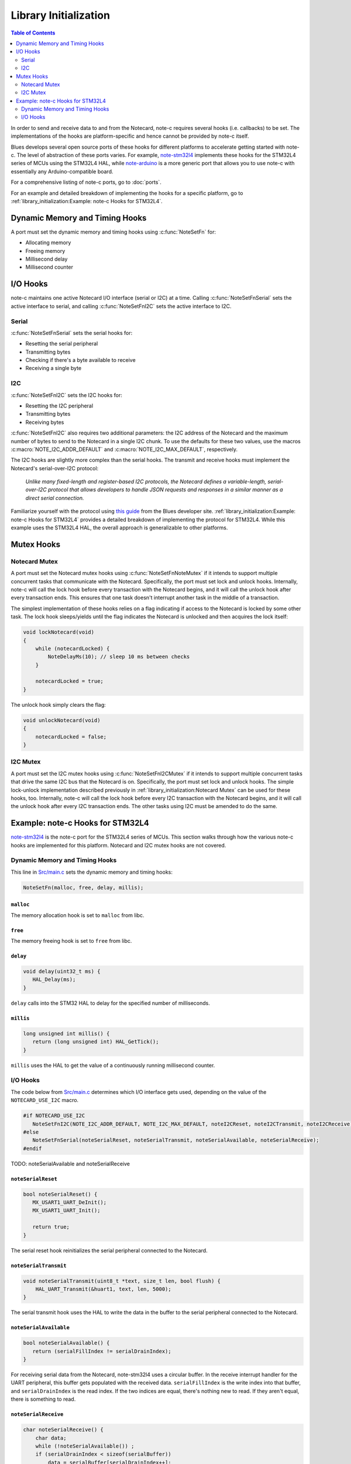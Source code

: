 **********************
Library Initialization
**********************

.. contents:: Table of Contents
   :depth: 2

In order to send and receive data to and from the Notecard, note-c requires several hooks (i.e. callbacks) to be set. The implementations of the hooks are platform-specific and hence cannot be provided by note-c itself.

Blues develops several open source ports of these hooks for different platforms to accelerate getting started with note-c. The level of abstraction of these ports varies. For example, `note-stm32l4 <https://github.com/blues/note-stm32l4>`_ implements these hooks for the STM32L4 series of MCUs using the STM32L4 HAL, while `note-arduino <https://github.com/blues/note-arduino>`_ is a more generic port that allows you to use note-c with essentially any Arduino-compatible board.

For a comprehensive listing of note-c ports, go to :doc:`ports`.

For an example and detailed breakdown of implementing the hooks for a specific platform, go to :ref:`library_initialization:Example: note-c Hooks for STM32L4`.

Dynamic Memory and Timing Hooks
===============================

A port must set the dynamic memory and timing hooks using :c:func:`NoteSetFn` for:

* Allocating memory
* Freeing memory
* Millisecond delay
* Millisecond counter

I/O Hooks
=========

note-c maintains one active Notecard I/O interface (serial or I2C) at a time. Calling :c:func:`NoteSetFnSerial` sets the active interface to serial, and calling :c:func:`NoteSetFnI2C` sets the active interface to I2C.

Serial
------

:c:func:`NoteSetFnSerial` sets the serial hooks for:

* Resetting the serial peripheral
* Transmitting bytes
* Checking if there's a byte available to receive
* Receiving a single byte

I2C
---

:c:func:`NoteSetFnI2C` sets the I2C hooks for:

* Resetting the I2C peripheral
* Transmitting bytes
* Receiving bytes

:c:func:`NoteSetFnI2C` also requires two additional parameters: the I2C address of the Notecard and the maximum number of bytes to send to the Notecard in a single I2C chunk. To use the defaults for these two values, use the macros :c:macro:`NOTE_I2C_ADDR_DEFAULT` and :c:macro:`NOTE_I2C_MAX_DEFAULT`, respectively.

The I2C hooks are slightly more complex than the serial hooks. The transmit and receive hooks must implement the Notecard's serial-over-I2C protocol:

   *Unlike many fixed-length and register-based I2C protocols, the Notecard defines a variable-length, serial-over-I2C protocol that allows developers to handle JSON requests and responses in a similar manner as a direct serial connection.*

Familiarize yourself with the protocol using `this guide <https://dev.blues.io/guides-and-tutorials/notecard-guides/serial-over-i2c-protocol/>`_ from the Blues developer site. :ref:`library_initialization:Example: note-c Hooks for STM32L4` provides a detailed breakdown of implementing the protocol for STM32L4. While this example uses the STM32L4 HAL, the overall approach is generalizable to other platforms.

Mutex Hooks
===========

Notecard Mutex
--------------

A port must set the Notecard mutex hooks using :c:func:`NoteSetFnNoteMutex` if it intends to support multiple concurrent tasks that communicate with the Notecard. Specifically, the port must set lock and unlock hooks. Internally, note-c will call the lock hook before every transaction with the Notecard begins, and it will call the unlock hook after every transaction ends. This ensures that one task doesn't interrupt another task in the middle of a transaction.

The simplest implementation of these hooks relies on a flag indicating if access to the Notecard is locked by some other task. The lock hook sleeps/yields until the flag indicates the Notecard is unlocked and then acquires the lock itself:

.. code-block:: c

   void lockNotecard(void)
   {
       while (notecardLocked) {
           NoteDelayMs(10); // sleep 10 ms between checks
       }

       notecardLocked = true;
   }

The unlock hook simply clears the flag:

.. code-block:: c

   void unlockNotecard(void)
   {
       notecardLocked = false;
   }

I2C Mutex
---------

A port must set the I2C mutex hooks using :c:func:`NoteSetFnI2CMutex` if it intends to support multiple concurrent tasks that drive the same I2C bus that the Notecard is on. Specifically, the port must set lock and unlock hooks. The simple lock-unlock implementation described previously in :ref:`library_initialization:Notecard Mutex` can be used for these hooks, too. Internally, note-c will call the lock hook before every I2C transaction with the Notecard begins, and it will call the unlock hook after every I2C transaction ends. The other tasks using I2C must be amended to do the same.

Example: note-c Hooks for STM32L4
=================================

`note-stm32l4 <https://github.com/blues/note-stm32l4>`_ is the note-c port for the STM32L4 series of MCUs. This section walks through how the various note-c hooks are implemented for this platform. Notecard and I2C mutex hooks are not covered.

Dynamic Memory and Timing Hooks
-------------------------------

This line in `Src/main.c <https://github.com/blues/note-stm32l4/blob/master/Src/main.c>`_ sets the dynamic memory and timing hooks:

.. code-block:: c

   NoteSetFn(malloc, free, delay, millis);

``malloc``
^^^^^^^^^^

The memory allocation hook is set to ``malloc`` from libc.

``free``
^^^^^^^^

The memory freeing hook is set to ``free`` from libc.

``delay``
^^^^^^^^^

.. code-block:: c

   void delay(uint32_t ms) {
      HAL_Delay(ms);
   }

``delay`` calls into the STM32 HAL to delay for the specified number of milliseconds.

``millis``
^^^^^^^^^^

.. code-block:: c

   long unsigned int millis() {
      return (long unsigned int) HAL_GetTick();
   }

``millis`` uses the HAL to get the value of a continuously running millisecond counter.

I/O Hooks
---------

The code below from `Src/main.c <https://github.com/blues/note-stm32l4/blob/master/Src/main.c>`_ determines which I/O interface gets used, depending on the value of the ``NOTECARD_USE_I2C`` macro.

.. code-block:: c

   #if NOTECARD_USE_I2C
      NoteSetFnI2C(NOTE_I2C_ADDR_DEFAULT, NOTE_I2C_MAX_DEFAULT, noteI2CReset, noteI2CTransmit, noteI2CReceive);
   #else
      NoteSetFnSerial(noteSerialReset, noteSerialTransmit, noteSerialAvailable, noteSerialReceive);
   #endif

TODO: noteSerialAvailable and noteSerialReceive

``noteSerialReset``
^^^^^^^^^^^^^^^^^^^

.. code-block:: c

   bool noteSerialReset() {
      MX_USART1_UART_DeInit();
      MX_USART1_UART_Init();

      return true;
   }

The serial reset hook reinitializes the serial peripheral connected to the Notecard.

``noteSerialTransmit``
^^^^^^^^^^^^^^^^^^^^^^

.. code-block:: c

   void noteSerialTransmit(uint8_t *text, size_t len, bool flush) {
       HAL_UART_Transmit(&huart1, text, len, 5000);
   }

The serial transmit hook uses the HAL to write the data in the buffer to the serial peripheral connected to the Notecard.

``noteSerialAvailable``
^^^^^^^^^^^^^^^^^^^^^^^

.. code-block:: c

   bool noteSerialAvailable() {
      return (serialFillIndex != serialDrainIndex);
   }

For receiving serial data from the Notecard, note-stm32l4 uses a circular buffer. In the receive interrupt handler for the UART peripheral, this buffer gets populated with the received data. ``serialFillIndex`` is the write index into that buffer, and ``serialDrainIndex`` is the read index. If the two indices are equal, there's nothing new to read. If they aren't equal, there is something to read.

``noteSerialReceive``
^^^^^^^^^^^^^^^^^^^^^

.. code-block:: c

   char noteSerialReceive() {
       char data;
       while (!noteSerialAvailable()) ;
       if (serialDrainIndex < sizeof(serialBuffer))
           data = serialBuffer[serialDrainIndex++];
       else {
           data = serialBuffer[0];
           serialDrainIndex = 1;
       }
       return data;
   }

The serial receive hook returns the byte from the circular receive buffer at the read index, handling the case where the index wraps around to 0.

``noteI2CReset``
^^^^^^^^^^^^^^^^

.. code-block:: c

   bool noteI2CReset(uint16_t DevAddress) {
       MX_I2C1_DeInit();
       MX_I2C1_Init();

       return true;
   }

The I2C reset hook reinitializes the I2C peripheral used to communicate with the Notecard.

``noteI2CTransmit``
^^^^^^^^^^^^^^^^^^^

.. code-block:: c

   const char *noteI2CTransmit(uint16_t DevAddress, uint8_t* pBuffer, uint16_t Size) {
       char *errstr = NULL;
       int writelen = sizeof(uint8_t) + Size;
       uint8_t *writebuf = malloc(writelen);
       if (writebuf == NULL) {
           errstr = "i2c: insufficient memory (write)";
       } else {
           writebuf[0] = Size;
           memcpy(&writebuf[1], pBuffer, Size);
           HAL_StatusTypeDef err_code = HAL_I2C_Master_Transmit(&hi2c1, DevAddress<<1, writebuf, writelen, 250);
           free(writebuf);
           if (err_code != HAL_OK) {
               errstr = "i2c: HAL_I2C_Master_Transmit error";
           }
       }
       return errstr;
   }

To frame the data to transmit to the Notecard using the serial-over-I2C protocol, the host first adds a byte indicating the number of bytes in the payload, which is ``Size``:

.. code-block:: c

   writebuf[0] = Size;

Then, it adds on the payload of ``Size`` bytes, which is pointed to by ``pBuffer``:

.. code-block:: c

   memcpy(&writebuf[1], pBuffer, Size);

Then the host calls the platform-specific method to send those bytes over I2C, which is ``HAL_I2C_Master_Transmit`` in this case.

``noteI2CReceive``
^^^^^^^^^^^^^^^^^^

.. code-block:: c

   const char *noteI2CReceive(uint16_t DevAddress, uint8_t* pBuffer, uint16_t Size, uint32_t *available) {
       const char *errstr = NULL;
       HAL_StatusTypeDef err_code;

       // Retry transmit errors several times, because it's harmless to do so
       for (int i=0; i<3; i++) {
           uint8_t hdr[2];
           hdr[0] = (uint8_t) 0;
           hdr[1] = (uint8_t) Size;
           HAL_StatusTypeDef err_code = HAL_I2C_Master_Transmit(&hi2c1, DevAddress<<1, hdr, sizeof(hdr), 250);
           if (err_code == HAL_OK) {
               errstr = NULL;
               break;
           }
           errstr = "i2c: HAL_I2C_Master_Transmit error";
       }

       // Only receive if we successfully began transmission
       if (errstr == NULL) {

           int readlen = Size + (sizeof(uint8_t)*2);
           uint8_t *readbuf = malloc(readlen);
           if (readbuf == NULL) {
               errstr = "i2c: insufficient memory (read)";
           } else {
               err_code = HAL_I2C_Master_Receive(&hi2c1, DevAddress<<1, readbuf, readlen, 10);
               if (err_code != HAL_OK) {
                   errstr = "i2c: HAL_I2C_Master_Receive error";
               } else {
                   uint8_t availbyte = readbuf[0];
                   uint8_t goodbyte = readbuf[1];
                   if (goodbyte != Size) {
                       errstr = "i2c: incorrect amount of data";
                   } else {
                       *available = availbyte;
                       memcpy(pBuffer, &readbuf[2], Size);
                   }
               }
               free(readbuf);
           }
       }

       // Done
       return errstr;

   }

Setting aside the retry logic at the start and the error checking, the above code is simpler than it initially appears. To initiate a read with the Notecard, the serial-over-I2C protocol specifies that the host first send a 2-byte packet: a 0 followed by a byte indicating the max amount of data the host is prepared to receive. That's ``Size`` in this case, which is the available space in the receive buffer ``pBuffer``.

.. code-block:: c

   hdr[0] = (uint8_t) 0;
   hdr[1] = (uint8_t) Size;

Then, the host calls the platform-specific method to send those bytes over I2C.

Now, to read the data from the Notecard, the host calls the platform-specific method for an I2C read (``HAL_I2C_Master_Receive``). The packet it receives from the Notecard has a 2-byte header. The first byte indicates the number of bytes still available to read from the Notecard after this packet:

.. code-block:: c

   uint8_t availbyte = readbuf[0];

The second byte is the number of bytes in the current packet:

.. code-block:: c

   uint8_t goodbyte = readbuf[1];

The rest of the packet is the payload:

.. code-block:: c

   memcpy(pBuffer, &readbuf[2], Size);

Note that the number of bytes still available is returned to the caller via the ``available`` parameter:

.. code-block:: c

   *available = availbyte;

This lets note-c know if it should call this hook again to keep reading.
